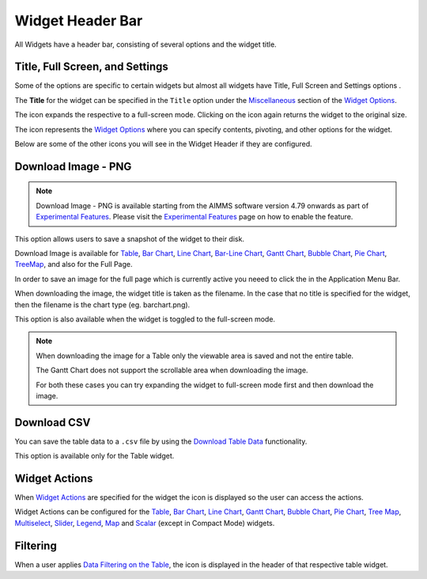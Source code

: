 Widget Header Bar
*****************

.. |full-screen| image:: images/FullScreen_icon.png
.. |widget-settings| image:: images/WidgetSettings_icon.png
.. |widget-action| image:: images/widget-actions-new.png
.. |widget-action-nohover| image:: images/widget-actions-new-nohover.png
.. |filtered-icon| image:: images/filtered_icon.png
.. |table-filtered| image:: images/headerfiltered_icon.png
.. |download-csv| image:: images/downloadcsv.png
.. |download-image| image:: images/downloadimage.png

All Widgets have a header bar, consisting of several options and the widget title. 

.. image :: images/WidgetHeader_SimpleHeader.png
    :align: center

Title, Full Screen, and Settings
================================
Some of the options are specific to certain widgets but almost all widgets have Title, Full Screen |full-screen| and Settings options |widget-settings|.

The **Title** for the widget can be specified in the ``Title`` option under the `Miscellaneous <widget-options.html#miscellaneous>`_ section of the `Widget Options <widget-options.html>`_.

The |full-screen| icon expands the respective to a full-screen mode. Clicking on the icon again returns the widget to the original size.

.. image :: images/WidgetHeader_Normal.png
    :align: center

.. image :: images/WidgetHeader_FullScreen.png
    :align: center

The |widget-settings| icon represents the `Widget Options <widget-options.html>`_ where you can specify contents, pivoting, and other options for the widget. 

Below are some of the other icons you will see in the Widget Header if they are configured.


Download Image - PNG |download-image|
=====================================

.. note :: 	Download Image - PNG is available starting from the AIMMS software version 4.79 onwards as part of `Experimental Features <experimental-features.html>`_. Please visit the `Experimental Features <experimental-features.html>`_ page on how to enable the feature.

This option allows users to save a snapshot of the widget to their disk.

Download Image is available for `Table <table-widget.html>`_, `Bar Chart <bar-chart-widget.html>`_, `Line Chart <line-chart-widget.html>`_, `Bar-Line Chart <bar-line-chart-widget.html>`_, `Gantt Chart <gantt-chart-widget.html>`_, `Bubble Chart <bubble-chart-widget.html>`_, `Pie Chart <pie-chart-widget.html>`_, `TreeMap <tree-map-widget.html>`_, and also for the Full Page.

In order to save an image for the full page which is currently active you neeed to click the |download-image| in the Application Menu Bar.

When downloading the image, the widget title is taken as the filename. In the case that no title is specified for the widget, then the filename is the chart type (eg. barchart.png).

This option is also available when the widget is toggled to the full-screen mode.

.. note::

    When downloading the image for a Table only the viewable area is saved and not the entire table.

    The Gantt Chart does not support the scrollable area when downloading the image. 

    For both these cases you can try expanding the widget to full-screen mode first and then download the image.


Download CSV |download-csv|
===========================

You can save the table data to a ``.csv`` file by using the `Download Table Data <table-widget.html#id1>`_ functionality. 

This option is available only for the Table widget.

Widget Actions |widget-action|
==============================

When `Widget Actions <widget-options.html#widget-actions>`_ are specified for the widget the |widget-action| icon is displayed so the user can access the actions.

Widget Actions can be configured for the `Table <table-widget.html>`_, `Bar Chart <bar-chart-widget.html>`_, `Line Chart <line-chart-widget.html>`_, `Gantt Chart <gantt-chart-widget.html>`_, `Bubble Chart <bubble-chart-widget.html>`_, `Pie Chart <pie-chart-widget.html>`_, `Tree Map <tree-map-widget.html>`_, `Multiselect <selection-widgets.html>`_, `Slider <slider-widget.html>`_, `Legend <selection-widgets.html>`_, `Map <map-widget.html>`_ and `Scalar <scalar-widget.html>`_ (except in Compact Mode) widgets.

Filtering |table-filtered|
==========================

When a user applies `Data Filtering on the Table <table-widget.html#data-filtering-on-the-table>`_, the |table-filtered| icon is displayed in the header of that respective table widget.
